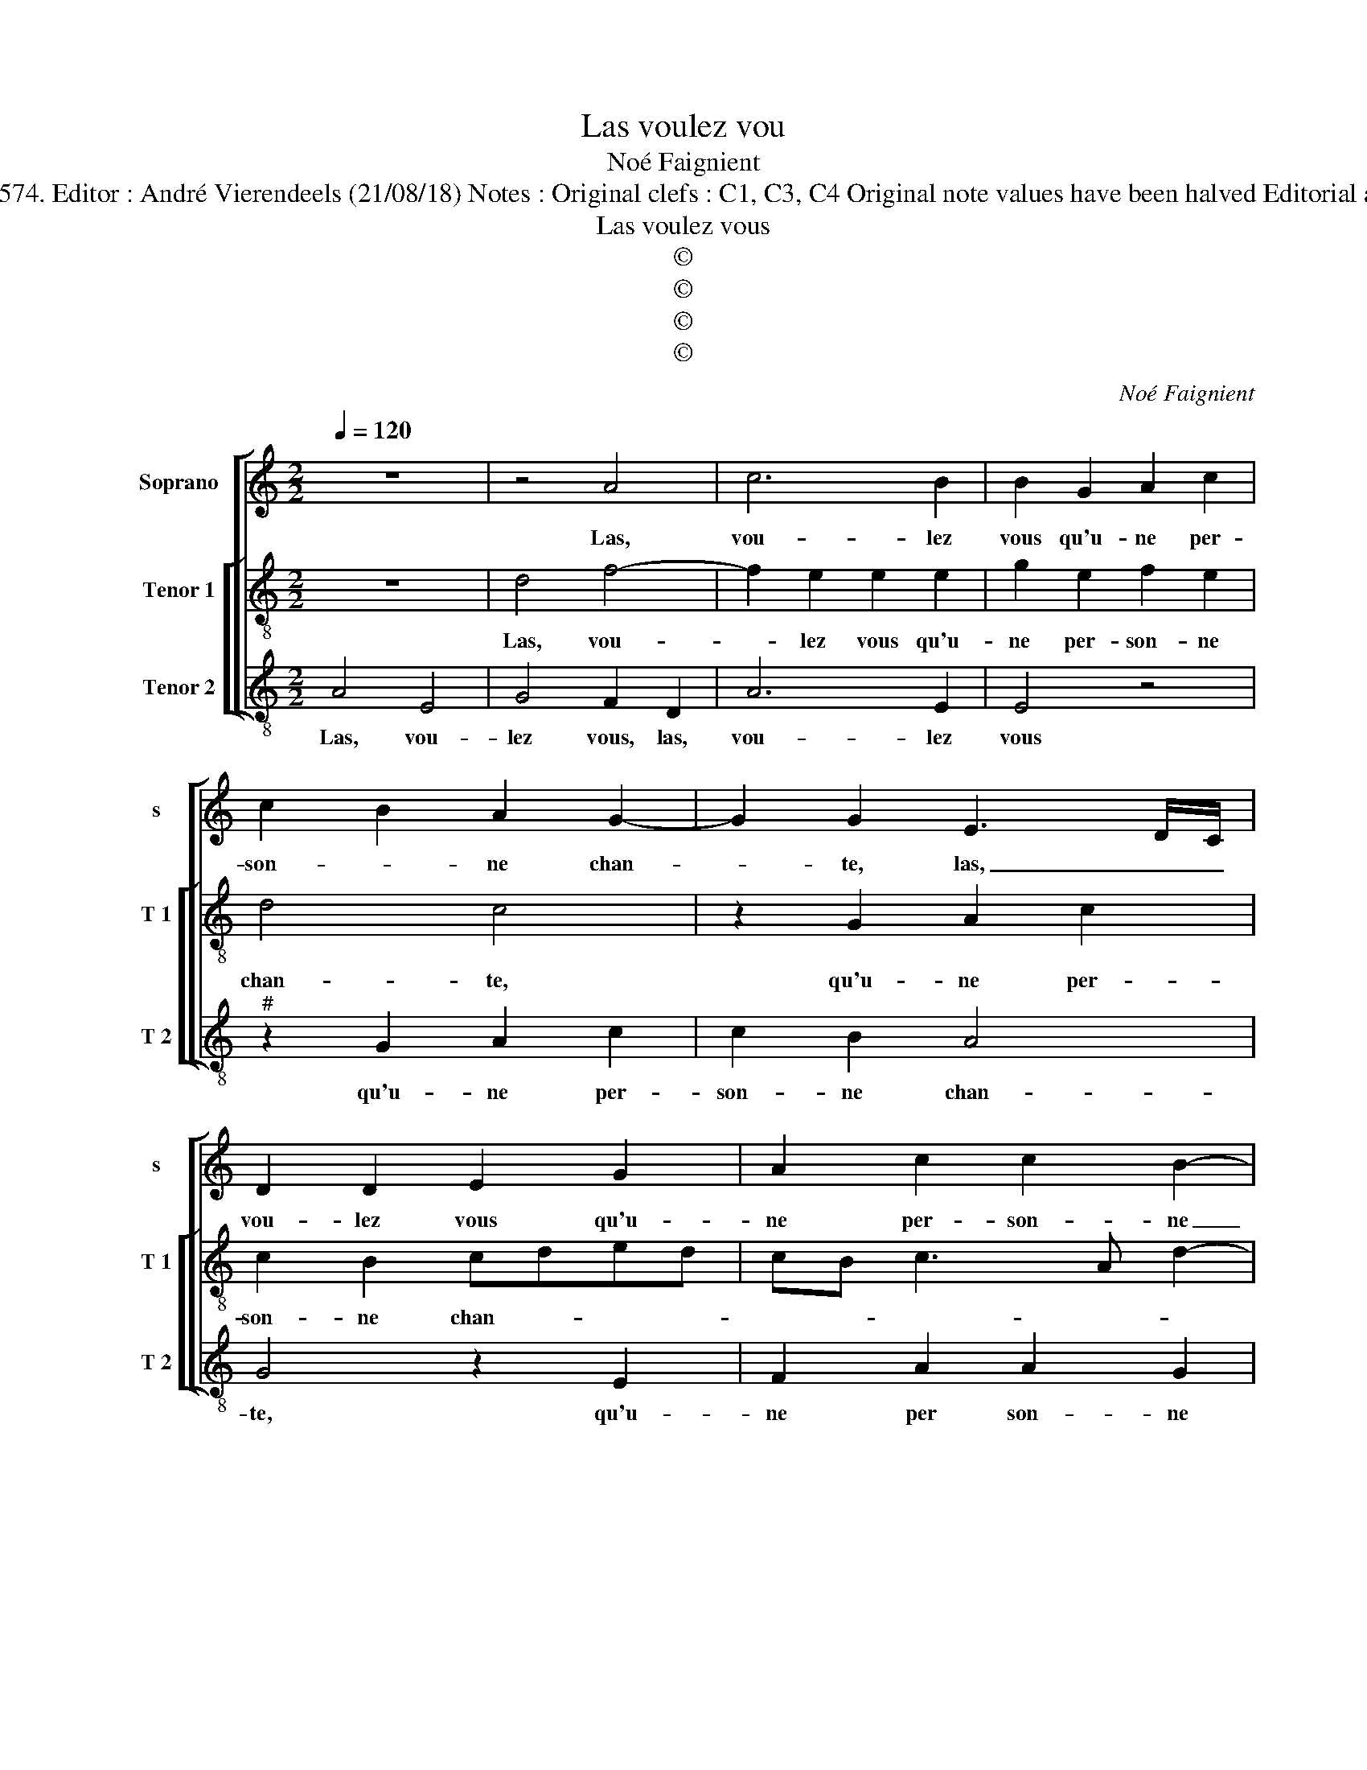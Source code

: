 X:1
T:Las voulez vou
T:Noé Faignient
T:Source: La fleur des chansons à 3---Louvain---P.Phalèse---1574. Editor : André Vierendeels (21/08/18) Notes : Original clefs : C1, C3, C4 Original note values have been halved Editorial accidentals above the staff Square brackets indicate ligatures    
T:Las voulez vous
T:©
T:©
T:©
T:©
C:Noé Faignient
Z:©
%%score [ 1 [ 2 3 ] ]
L:1/8
Q:1/4=120
M:2/2
K:C
V:1 treble nm="Soprano" snm="s"
V:2 treble-8 nm="Tenor 1" snm="T 1"
V:3 treble-8 nm="Tenor 2" snm="T 2"
V:1
 z8 | z4 A4 | c6 B2 | B2 G2 A2 c2 | c2 B2 A2 G2- | G2 G2 E3 D/C/ | D2 D2 E2 G2 | A2 c2 c2 B2- | %8
w: |Las,|vou- lez|vous qu'u- ne per-|son- * ne chan-|* te, las, _ _|vou- lez vous qu'u-|ne per- son- ne|
 B2 A3 G/F/ ^G2 | A4 A4 | G2 G2 E4- | E2 c4 A2- | AGFE F2 G2 | E2 z C D2 E2 | FE E4 D2 | E4 A2 E2 | %16
w: _ chan- * * *|te, à|qui le cueur,|_ à qui|_ _ _ _ _ le|cueur ne fait que|sous- * pi- *|rer, lais- sez|
 GABc d2 A2 | c4 G4 | DEFG AB c2 | B2 B2 e2 d2 | c2 B2 A4 | G4 G2 z G | A2 B2 c4 | z4 z2 A2 | %24
w: chan- * * * * ter,|lais- sez|chan- * * * * * *|ter cel- luy qui|se con- ten-|* te, et|me lais- sez|et|
 B2 ^c2 d2 B2 | c3 c B2 A2 | ^G2 G2 A3 E |"^-natural" G2 F2 E4- | E4 z4 | z2 c2 d3 B | %30
w: me lais- sez mon|mal en- du- *|rer, mon mal en-|du- * rer,|_|mon mal en|
 c2 A3 G/F/ ^G2 | A2 z A A2 A2 | ^G2 B2 c3 G | _B2 A2 G4 | z4 c4 | d3 B c2 B2 | A2 c2 B2 A2 | %37
w: du- * * * *|rer, et me lais-|sez mon seul mal|en- du- rer,|et|me lais- sez mon|mal, mon seul mal|
 GE A4 ^G2 | A8 |] %39
w: en- * du- *|rer.|
V:2
 z8 | d4 f4- | f2 e2 e2 e2 | g2 e2 f2 e2 | d4 c4 | z2 G2 A2 c2 | c2 B2 cded | cB c3 A d2- | %8
w: |Las, vou-|* lez vous qu'u-|ne per- son- ne|chan- te,|qu'u- ne per-|son- ne chan- * * *||
 dccB/A/ B4 | A2 c2 d2 c2- | cB/A/ B2 c2 g2- | g2 e3 dcB | A6 B2 | c2 c2 B2 c2 | A2 G2 A2 A2- | %15
w: |te, à qui le|_ _ _ _ cueur, à|_ qui _ _ _|_ le|cueur ne fait que|sous- pi- rer, lais-|
 A2 ^G2 ABcd | e2 d4 f2 | e2 cd ecdc | Bc d2 c4 | d4 c2 B2 | e2 d2 cB c2- | cB/A/ B2 c2 e2 | %22
w: * sez chan- * * *|* ter, lais-|sez chan- * * * * *|* * * ter|cel- luy qui|se con- ten- * *|* * * * te, et|
 f2 d2 c2 A2 | B2 ^c2 d2 ^f2 | g2 e2 d4 | z4 d4 | e3 B d2 c2 | B2 d2 c3 c |"^#" c2 A3 G/F/ ^G2 | %29
w: me lais- sez, et|ma lais- sez, et|me lais- sez|mon|seul mal en- du-|rer, mon seul mal|en- du- * * *|
 A2 c2 B2 B2 | A2 c2 d2 B2 | c2 z c c2 d2 | B2 e2 e2 e2 | d2 f2 e2 e2 | f3 d e2 e2 | g2 G2 A2 B2 | %36
w: rer, et me lais-|sez, et me lais-|sez, et me lais-|sez mon seul mal|en- du- rer, mon|seul mal en- du-|rer, et me lais-|
 c2 e2 d3 A | c4 B4 | ^c8 |] %39
w: sez mon seul mal|en du-|rer.|
V:3
 A4 E4 | G4 F2 D2 | A6 E2 | E4 z4 |"^#" z2 G2 A2 c2 | c2 B2 A4 | G4 z2 E2 | F2 A2 A2 G2 | F4 E4 | %9
w: Las, vou-|lez vous, las,|vou- lez|vous|qu'u- ne per-|son- ne chan-|te, qu'u-|ne per son- ne|chan- te,|
 z2 A2 F4 | G4 C4 | c4 A3 G | FE D4 G2 | C4 z2 C2 | D2 E2 F3 F | E4 z2 A2 | E2 GA Bc d2 | %17
w: à qui|le cueur,|à qui _|_ _ _ le|cueur ne|fair que sous- pi-|rer, lais-|sez chan- * * * *|
 A4 c2 G2- | G2 DE FG A2 | G4 z2 G2 | c2 G2 A2 F2 | G4 C4 | z4 z2 F2 | G2 E2 D4 | z4 z2 G2 | %25
w: ter, lais- sez|_ chan- * * * *|ter, cel-|luy qui se con-|ten- te,|et|me lais- sez|mon|
 A3 E G2 F2 |"^#" E4 z2 A2 |"^-natural" G2 D2 A4 |"^-natural" z2 c2 d3 B |"^#" c2 A3 G/F/ ^G2 | %30
w: mal en- du- *|rer, et|me lais- sez|mon seul mal|en- du- * * *|
 A2 F2 D2 E2 | A2 z A F2 D2 | E2 E2 A3 E | G2 F2 C2 c2 | d3 B c2 A2 | G4 z2 G2 | A3 E G2 F2 | %37
w: rer, et me lais-|sez, et me lais-|sez mon seul mal|en- fu- rer, mon|seul mal en- du-|rer, mon|seul _ _ mal|
 C3 D E4 | A8 |] %39
w: en- * du-|rer.|

